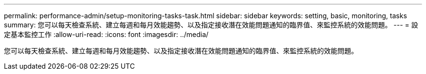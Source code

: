 ---
permalink: performance-admin/setup-monitoring-tasks-task.html 
sidebar: sidebar 
keywords: setting, basic, monitoring, tasks 
summary: 您可以每天檢查系統、建立每週和每月效能趨勢、以及指定接收潛在效能問題通知的臨界值、來監控系統的效能問題。 
---
= 設定基本監控工作
:allow-uri-read: 
:icons: font
:imagesdir: ../media/


[role="lead"]
您可以每天檢查系統、建立每週和每月效能趨勢、以及指定接收潛在效能問題通知的臨界值、來監控系統的效能問題。
